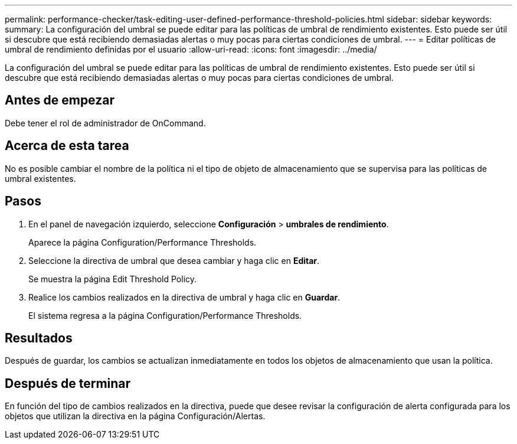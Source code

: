 ---
permalink: performance-checker/task-editing-user-defined-performance-threshold-policies.html 
sidebar: sidebar 
keywords:  
summary: La configuración del umbral se puede editar para las políticas de umbral de rendimiento existentes. Esto puede ser útil si descubre que está recibiendo demasiadas alertas o muy pocas para ciertas condiciones de umbral. 
---
= Editar políticas de umbral de rendimiento definidas por el usuario
:allow-uri-read: 
:icons: font
:imagesdir: ../media/


[role="lead"]
La configuración del umbral se puede editar para las políticas de umbral de rendimiento existentes. Esto puede ser útil si descubre que está recibiendo demasiadas alertas o muy pocas para ciertas condiciones de umbral.



== Antes de empezar

Debe tener el rol de administrador de OnCommand.



== Acerca de esta tarea

No es posible cambiar el nombre de la política ni el tipo de objeto de almacenamiento que se supervisa para las políticas de umbral existentes.



== Pasos

. En el panel de navegación izquierdo, seleccione *Configuración* > *umbrales de rendimiento*.
+
Aparece la página Configuration/Performance Thresholds.

. Seleccione la directiva de umbral que desea cambiar y haga clic en *Editar*.
+
Se muestra la página Edit Threshold Policy.

. Realice los cambios realizados en la directiva de umbral y haga clic en *Guardar*.
+
El sistema regresa a la página Configuration/Performance Thresholds.





== Resultados

Después de guardar, los cambios se actualizan inmediatamente en todos los objetos de almacenamiento que usan la política.



== Después de terminar

En función del tipo de cambios realizados en la directiva, puede que desee revisar la configuración de alerta configurada para los objetos que utilizan la directiva en la página Configuración/Alertas.
